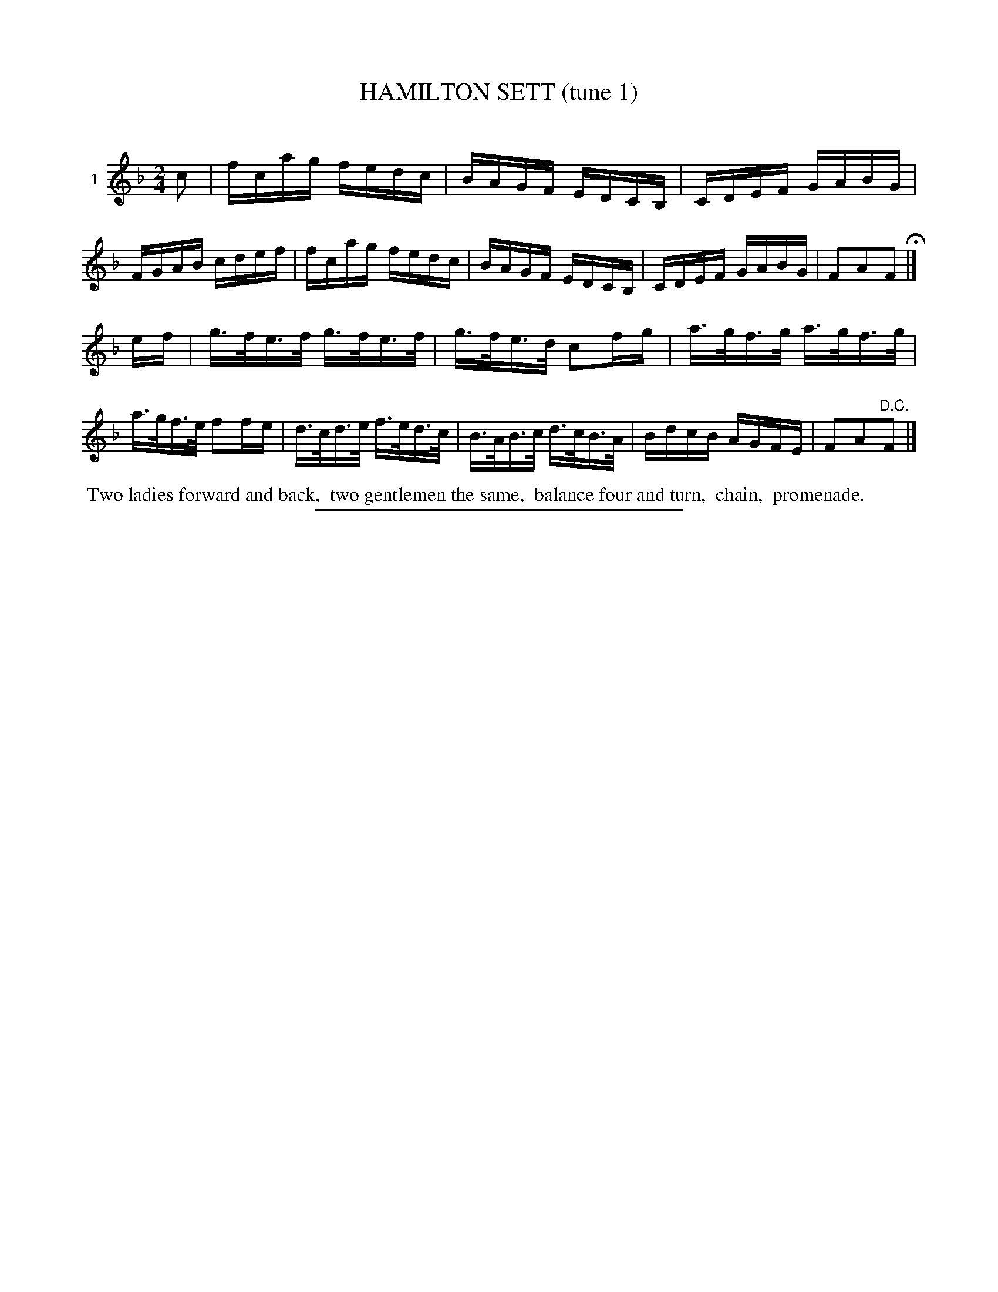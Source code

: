 X: 20861
T: HAMILTON SETT (tune 1)
C:
%R: reel, hornpipe
B: Elias Howe "The Musician's Companion" 1843 p.86 #1
S: http://imslp.org/wiki/The_Musician's_Companion_(Howe,_Elias)
Z: 2015 John Chambers <jc:trillian.mit.edu>
M: 2/4
L: 1/16
K: F
% - - - - - - - - - - - - - - - - - - - - - - - - - - - - -
V: 1 name="1"
c2 |\
fcag fedc | BAGF EDCB, | CDEF GABG | FGAB cdef |\
fcag fedc | BAGF EDCB, | CDEF GABG | F2A2F2 H|]
ef |\
g>fe>f g>fe>f | g>fe>d c2fg | a>gf>g a>gf>g | a>gf>e f2fe |\
d>cd>e f>ed>c | B>AB>c d>cB>A | BdcB AGFE | F2A2"^D.C."F2 |]
% - - - - - - - - - - Dance description - - - - - - - - - -
%%begintext align
%% Two ladies forward and back,
%% two gentlemen the same,
%% balance four and turn,
%% chain,
%% promenade.
%%endtext
% - - - - - - - - - - - - - - - - - - - - - - - - - - - - -
%%sep 1 1 300
